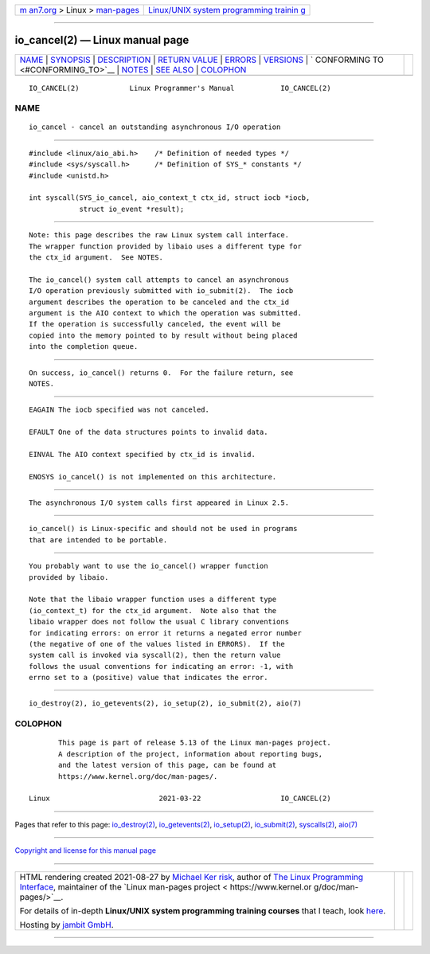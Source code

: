 .. container:: page-top

.. container:: nav-bar

   +----------------------------------+----------------------------------+
   | `m                               | `Linux/UNIX system programming   |
   | an7.org <../../../index.html>`__ | trainin                          |
   | > Linux >                        | g <http://man7.org/training/>`__ |
   | `man-pages <../index.html>`__    |                                  |
   +----------------------------------+----------------------------------+

--------------

io_cancel(2) — Linux manual page
================================

+-----------------------------------+-----------------------------------+
| `NAME <#NAME>`__ \|               |                                   |
| `SYNOPSIS <#SYNOPSIS>`__ \|       |                                   |
| `DESCRIPTION <#DESCRIPTION>`__ \| |                                   |
| `RETURN VALUE <#RETURN_VALUE>`__  |                                   |
| \| `ERRORS <#ERRORS>`__ \|        |                                   |
| `VERSIONS <#VERSIONS>`__ \|       |                                   |
| `                                 |                                   |
| CONFORMING TO <#CONFORMING_TO>`__ |                                   |
| \| `NOTES <#NOTES>`__ \|          |                                   |
| `SEE ALSO <#SEE_ALSO>`__ \|       |                                   |
| `COLOPHON <#COLOPHON>`__          |                                   |
+-----------------------------------+-----------------------------------+
| .. container:: man-search-box     |                                   |
+-----------------------------------+-----------------------------------+

::

   IO_CANCEL(2)            Linux Programmer's Manual           IO_CANCEL(2)

NAME
-------------------------------------------------

::

          io_cancel - cancel an outstanding asynchronous I/O operation


---------------------------------------------------------

::

          #include <linux/aio_abi.h>    /* Definition of needed types */
          #include <sys/syscall.h>      /* Definition of SYS_* constants */
          #include <unistd.h>

          int syscall(SYS_io_cancel, aio_context_t ctx_id, struct iocb *iocb,
                      struct io_event *result);


---------------------------------------------------------------

::

          Note: this page describes the raw Linux system call interface.
          The wrapper function provided by libaio uses a different type for
          the ctx_id argument.  See NOTES.

          The io_cancel() system call attempts to cancel an asynchronous
          I/O operation previously submitted with io_submit(2).  The iocb
          argument describes the operation to be canceled and the ctx_id
          argument is the AIO context to which the operation was submitted.
          If the operation is successfully canceled, the event will be
          copied into the memory pointed to by result without being placed
          into the completion queue.


-----------------------------------------------------------------

::

          On success, io_cancel() returns 0.  For the failure return, see
          NOTES.


-----------------------------------------------------

::

          EAGAIN The iocb specified was not canceled.

          EFAULT One of the data structures points to invalid data.

          EINVAL The AIO context specified by ctx_id is invalid.

          ENOSYS io_cancel() is not implemented on this architecture.


---------------------------------------------------------

::

          The asynchronous I/O system calls first appeared in Linux 2.5.


-------------------------------------------------------------------

::

          io_cancel() is Linux-specific and should not be used in programs
          that are intended to be portable.


---------------------------------------------------

::

          You probably want to use the io_cancel() wrapper function
          provided by libaio.

          Note that the libaio wrapper function uses a different type
          (io_context_t) for the ctx_id argument.  Note also that the
          libaio wrapper does not follow the usual C library conventions
          for indicating errors: on error it returns a negated error number
          (the negative of one of the values listed in ERRORS).  If the
          system call is invoked via syscall(2), then the return value
          follows the usual conventions for indicating an error: -1, with
          errno set to a (positive) value that indicates the error.


---------------------------------------------------------

::

          io_destroy(2), io_getevents(2), io_setup(2), io_submit(2), aio(7)

COLOPHON
---------------------------------------------------------

::

          This page is part of release 5.13 of the Linux man-pages project.
          A description of the project, information about reporting bugs,
          and the latest version of this page, can be found at
          https://www.kernel.org/doc/man-pages/.

   Linux                          2021-03-22                   IO_CANCEL(2)

--------------

Pages that refer to this page:
`io_destroy(2) <../man2/io_destroy.2.html>`__, 
`io_getevents(2) <../man2/io_getevents.2.html>`__, 
`io_setup(2) <../man2/io_setup.2.html>`__, 
`io_submit(2) <../man2/io_submit.2.html>`__, 
`syscalls(2) <../man2/syscalls.2.html>`__, 
`aio(7) <../man7/aio.7.html>`__

--------------

`Copyright and license for this manual
page <../man2/io_cancel.2.license.html>`__

--------------

.. container:: footer

   +-----------------------+-----------------------+-----------------------+
   | HTML rendering        |                       | |Cover of TLPI|       |
   | created 2021-08-27 by |                       |                       |
   | `Michael              |                       |                       |
   | Ker                   |                       |                       |
   | risk <https://man7.or |                       |                       |
   | g/mtk/index.html>`__, |                       |                       |
   | author of `The Linux  |                       |                       |
   | Programming           |                       |                       |
   | Interface <https:     |                       |                       |
   | //man7.org/tlpi/>`__, |                       |                       |
   | maintainer of the     |                       |                       |
   | `Linux man-pages      |                       |                       |
   | project <             |                       |                       |
   | https://www.kernel.or |                       |                       |
   | g/doc/man-pages/>`__. |                       |                       |
   |                       |                       |                       |
   | For details of        |                       |                       |
   | in-depth **Linux/UNIX |                       |                       |
   | system programming    |                       |                       |
   | training courses**    |                       |                       |
   | that I teach, look    |                       |                       |
   | `here <https://ma     |                       |                       |
   | n7.org/training/>`__. |                       |                       |
   |                       |                       |                       |
   | Hosting by `jambit    |                       |                       |
   | GmbH                  |                       |                       |
   | <https://www.jambit.c |                       |                       |
   | om/index_en.html>`__. |                       |                       |
   +-----------------------+-----------------------+-----------------------+

--------------

.. container:: statcounter

   |Web Analytics Made Easy - StatCounter|

.. |Cover of TLPI| image:: https://man7.org/tlpi/cover/TLPI-front-cover-vsmall.png
   :target: https://man7.org/tlpi/
.. |Web Analytics Made Easy - StatCounter| image:: https://c.statcounter.com/7422636/0/9b6714ff/1/
   :class: statcounter
   :target: https://statcounter.com/
